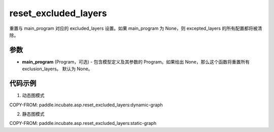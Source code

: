 .. _cn_api_paddle_incubate_asp_reset_excluded_layers:

reset_excluded_layers
-------------------------------

.. py:function:: paddle.incubate.asp.reset_excluded_layers(main_program=None)


重置与 main_program 对应的 excluded_layers 设置。如果 main_program 为 None，则 excepted_layers 的所有配置都将被清除。


参数
::::::::::::

- **main_program** (Program，可选) - 包含模型定义及其参数的 Program。如果给出 None，那么这个函数将重置所有 exclusion_layers。 默认为 None。

代码示例
::::::::::::

1. 动态图模式

COPY-FROM: paddle.incubate.asp.reset_excluded_layers:dynamic-graph

2. 静态图模式

COPY-FROM: paddle.incubate.asp.reset_excluded_layers:static-graph

